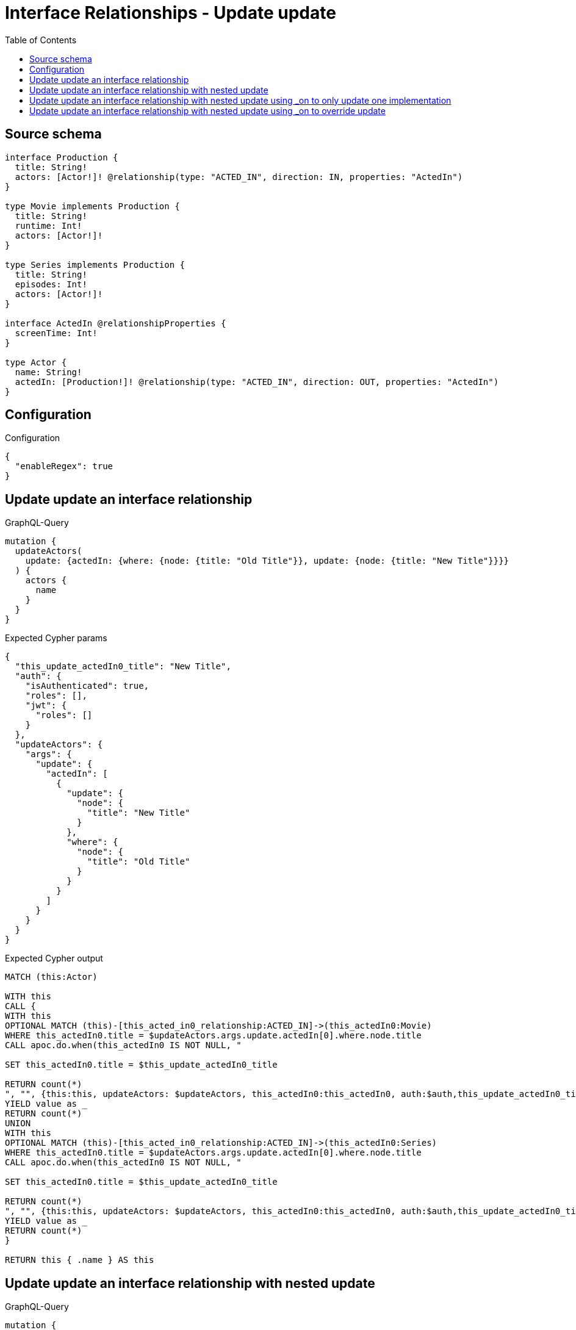 :toc:

= Interface Relationships - Update update

== Source schema

[source,graphql,schema=true]
----
interface Production {
  title: String!
  actors: [Actor!]! @relationship(type: "ACTED_IN", direction: IN, properties: "ActedIn")
}

type Movie implements Production {
  title: String!
  runtime: Int!
  actors: [Actor!]!
}

type Series implements Production {
  title: String!
  episodes: Int!
  actors: [Actor!]!
}

interface ActedIn @relationshipProperties {
  screenTime: Int!
}

type Actor {
  name: String!
  actedIn: [Production!]! @relationship(type: "ACTED_IN", direction: OUT, properties: "ActedIn")
}
----

== Configuration

.Configuration
[source,json,schema-config=true]
----
{
  "enableRegex": true
}
----
== Update update an interface relationship

.GraphQL-Query
[source,graphql]
----
mutation {
  updateActors(
    update: {actedIn: {where: {node: {title: "Old Title"}}, update: {node: {title: "New Title"}}}}
  ) {
    actors {
      name
    }
  }
}
----

.Expected Cypher params
[source,json]
----
{
  "this_update_actedIn0_title": "New Title",
  "auth": {
    "isAuthenticated": true,
    "roles": [],
    "jwt": {
      "roles": []
    }
  },
  "updateActors": {
    "args": {
      "update": {
        "actedIn": [
          {
            "update": {
              "node": {
                "title": "New Title"
              }
            },
            "where": {
              "node": {
                "title": "Old Title"
              }
            }
          }
        ]
      }
    }
  }
}
----

.Expected Cypher output
[source,cypher]
----
MATCH (this:Actor)

WITH this
CALL {
WITH this
OPTIONAL MATCH (this)-[this_acted_in0_relationship:ACTED_IN]->(this_actedIn0:Movie)
WHERE this_actedIn0.title = $updateActors.args.update.actedIn[0].where.node.title
CALL apoc.do.when(this_actedIn0 IS NOT NULL, "

SET this_actedIn0.title = $this_update_actedIn0_title

RETURN count(*)
", "", {this:this, updateActors: $updateActors, this_actedIn0:this_actedIn0, auth:$auth,this_update_actedIn0_title:$this_update_actedIn0_title})
YIELD value as _
RETURN count(*)
UNION
WITH this
OPTIONAL MATCH (this)-[this_acted_in0_relationship:ACTED_IN]->(this_actedIn0:Series)
WHERE this_actedIn0.title = $updateActors.args.update.actedIn[0].where.node.title
CALL apoc.do.when(this_actedIn0 IS NOT NULL, "

SET this_actedIn0.title = $this_update_actedIn0_title

RETURN count(*)
", "", {this:this, updateActors: $updateActors, this_actedIn0:this_actedIn0, auth:$auth,this_update_actedIn0_title:$this_update_actedIn0_title})
YIELD value as _
RETURN count(*)
}

RETURN this { .name } AS this
----

== Update update an interface relationship with nested update

.GraphQL-Query
[source,graphql]
----
mutation {
  updateActors(
    update: {actedIn: {where: {node: {title: "Old Title"}}, update: {node: {actors: {update: {node: {name: "New Actor Name"}}}}}}}
  ) {
    actors {
      name
    }
  }
}
----

.Expected Cypher params
[source,json]
----
{
  "this_update_actedIn0_actors0_name": "New Actor Name",
  "auth": {
    "isAuthenticated": true,
    "roles": [],
    "jwt": {
      "roles": []
    }
  },
  "updateActors": {
    "args": {
      "update": {
        "actedIn": [
          {
            "update": {
              "node": {
                "actors": [
                  {
                    "update": {
                      "node": {
                        "name": "New Actor Name"
                      }
                    }
                  }
                ]
              }
            },
            "where": {
              "node": {
                "title": "Old Title"
              }
            }
          }
        ]
      }
    }
  }
}
----

.Expected Cypher output
[source,cypher]
----
MATCH (this:Actor)

WITH this
CALL {
WITH this
OPTIONAL MATCH (this)-[this_acted_in0_relationship:ACTED_IN]->(this_actedIn0:Movie)
WHERE this_actedIn0.title = $updateActors.args.update.actedIn[0].where.node.title
CALL apoc.do.when(this_actedIn0 IS NOT NULL, "

WITH this, this_actedIn0
OPTIONAL MATCH (this_actedIn0)<-[this_actedIn0_acted_in0_relationship:ACTED_IN]-(this_actedIn0_actors0:Actor)
CALL apoc.do.when(this_actedIn0_actors0 IS NOT NULL, \"

SET this_actedIn0_actors0.name = $this_update_actedIn0_actors0_name

RETURN count(*)
\", \"\", {this:this, this_actedIn0:this_actedIn0, updateActors: $updateActors, this_actedIn0_actors0:this_actedIn0_actors0, auth:$auth,this_update_actedIn0_actors0_name:$this_update_actedIn0_actors0_name})
YIELD value as _

RETURN count(*)
", "", {this:this, updateActors: $updateActors, this_actedIn0:this_actedIn0, auth:$auth,this_update_actedIn0_actors0_name:$this_update_actedIn0_actors0_name})
YIELD value as _
RETURN count(*)
UNION
WITH this
OPTIONAL MATCH (this)-[this_acted_in0_relationship:ACTED_IN]->(this_actedIn0:Series)
WHERE this_actedIn0.title = $updateActors.args.update.actedIn[0].where.node.title
CALL apoc.do.when(this_actedIn0 IS NOT NULL, "

WITH this, this_actedIn0
OPTIONAL MATCH (this_actedIn0)<-[this_actedIn0_acted_in0_relationship:ACTED_IN]-(this_actedIn0_actors0:Actor)
CALL apoc.do.when(this_actedIn0_actors0 IS NOT NULL, \"

SET this_actedIn0_actors0.name = $this_update_actedIn0_actors0_name

RETURN count(*)
\", \"\", {this:this, this_actedIn0:this_actedIn0, updateActors: $updateActors, this_actedIn0_actors0:this_actedIn0_actors0, auth:$auth,this_update_actedIn0_actors0_name:$this_update_actedIn0_actors0_name})
YIELD value as _

RETURN count(*)
", "", {this:this, updateActors: $updateActors, this_actedIn0:this_actedIn0, auth:$auth,this_update_actedIn0_actors0_name:$this_update_actedIn0_actors0_name})
YIELD value as _
RETURN count(*)
}

RETURN this { .name } AS this
----

== Update update an interface relationship with nested update using _on to only update one implementation

.GraphQL-Query
[source,graphql]
----
mutation {
  updateActors(
    update: {actedIn: {where: {node: {title: "Old Title"}}, update: {node: {_on: {Movie: {actors: {update: {node: {name: "New Actor Name"}}}}}}}}}
  ) {
    actors {
      name
    }
  }
}
----

.Expected Cypher params
[source,json]
----
{
  "auth": {
    "isAuthenticated": true,
    "roles": [],
    "jwt": {
      "roles": []
    }
  },
  "this_update_actedIn0_on_Movie_actors0_name": "New Actor Name",
  "updateActors": {
    "args": {
      "update": {
        "actedIn": [
          {
            "update": {
              "node": {
                "_on": {
                  "Movie": {
                    "actors": [
                      {
                        "update": {
                          "node": {
                            "name": "New Actor Name"
                          }
                        }
                      }
                    ]
                  }
                }
              }
            },
            "where": {
              "node": {
                "title": "Old Title"
              }
            }
          }
        ]
      }
    }
  }
}
----

.Expected Cypher output
[source,cypher]
----
MATCH (this:Actor)

WITH this
CALL {
WITH this
OPTIONAL MATCH (this)-[this_acted_in0_relationship:ACTED_IN]->(this_actedIn0:Movie)
WHERE this_actedIn0.title = $updateActors.args.update.actedIn[0].where.node.title
CALL apoc.do.when(this_actedIn0 IS NOT NULL, "




WITH this, this_actedIn0
OPTIONAL MATCH (this_actedIn0)<-[this_actedIn0_acted_in0_relationship:ACTED_IN]-(this_actedIn0_actors0:Actor)
CALL apoc.do.when(this_actedIn0_actors0 IS NOT NULL, \"

SET this_actedIn0_actors0.name = $this_update_actedIn0_on_Movie_actors0_name

RETURN count(*)
\", \"\", {this:this, this_actedIn0:this_actedIn0, updateActors: $updateActors, this_actedIn0_actors0:this_actedIn0_actors0, auth:$auth,this_update_actedIn0_on_Movie_actors0_name:$this_update_actedIn0_on_Movie_actors0_name})
YIELD value as _

RETURN count(*)
", "", {this:this, updateActors: $updateActors, this_actedIn0:this_actedIn0, auth:$auth,this_update_actedIn0_on_Movie_actors0_name:$this_update_actedIn0_on_Movie_actors0_name})
YIELD value as _
RETURN count(*)
UNION
WITH this
OPTIONAL MATCH (this)-[this_acted_in0_relationship:ACTED_IN]->(this_actedIn0:Series)
WHERE this_actedIn0.title = $updateActors.args.update.actedIn[0].where.node.title
CALL apoc.do.when(this_actedIn0 IS NOT NULL, "



RETURN count(*)
", "", {this:this, updateActors: $updateActors, this_actedIn0:this_actedIn0, auth:$auth})
YIELD value as _
RETURN count(*)
}

RETURN this { .name } AS this
----

== Update update an interface relationship with nested update using _on to override update

.GraphQL-Query
[source,graphql]
----
mutation {
  updateActors(
    update: {actedIn: {where: {node: {title: "Old Title"}}, update: {node: {actors: {update: {node: {name: "New Actor Name"}}}, _on: {Movie: {actors: {update: {node: {name: "Different Actor Name"}}}}}}}}}
  ) {
    actors {
      name
    }
  }
}
----

.Expected Cypher params
[source,json]
----
{
  "auth": {
    "isAuthenticated": true,
    "roles": [],
    "jwt": {
      "roles": []
    }
  },
  "this_update_actedIn0_on_Movie_actors0_name": "Different Actor Name",
  "this_update_actedIn0_actors0_name": "New Actor Name",
  "updateActors": {
    "args": {
      "update": {
        "actedIn": [
          {
            "update": {
              "node": {
                "_on": {
                  "Movie": {
                    "actors": [
                      {
                        "update": {
                          "node": {
                            "name": "Different Actor Name"
                          }
                        }
                      }
                    ]
                  }
                },
                "actors": [
                  {
                    "update": {
                      "node": {
                        "name": "New Actor Name"
                      }
                    }
                  }
                ]
              }
            },
            "where": {
              "node": {
                "title": "Old Title"
              }
            }
          }
        ]
      }
    }
  }
}
----

.Expected Cypher output
[source,cypher]
----
MATCH (this:Actor)

WITH this
CALL {
WITH this
OPTIONAL MATCH (this)-[this_acted_in0_relationship:ACTED_IN]->(this_actedIn0:Movie)
WHERE this_actedIn0.title = $updateActors.args.update.actedIn[0].where.node.title
CALL apoc.do.when(this_actedIn0 IS NOT NULL, "




WITH this, this_actedIn0
OPTIONAL MATCH (this_actedIn0)<-[this_actedIn0_acted_in0_relationship:ACTED_IN]-(this_actedIn0_actors0:Actor)
CALL apoc.do.when(this_actedIn0_actors0 IS NOT NULL, \"

SET this_actedIn0_actors0.name = $this_update_actedIn0_on_Movie_actors0_name

RETURN count(*)
\", \"\", {this:this, this_actedIn0:this_actedIn0, updateActors: $updateActors, this_actedIn0_actors0:this_actedIn0_actors0, auth:$auth,this_update_actedIn0_on_Movie_actors0_name:$this_update_actedIn0_on_Movie_actors0_name})
YIELD value as _

RETURN count(*)
", "", {this:this, updateActors: $updateActors, this_actedIn0:this_actedIn0, auth:$auth,this_update_actedIn0_on_Movie_actors0_name:$this_update_actedIn0_on_Movie_actors0_name})
YIELD value as _
RETURN count(*)
UNION
WITH this
OPTIONAL MATCH (this)-[this_acted_in0_relationship:ACTED_IN]->(this_actedIn0:Series)
WHERE this_actedIn0.title = $updateActors.args.update.actedIn[0].where.node.title
CALL apoc.do.when(this_actedIn0 IS NOT NULL, "

WITH this, this_actedIn0
OPTIONAL MATCH (this_actedIn0)<-[this_actedIn0_acted_in0_relationship:ACTED_IN]-(this_actedIn0_actors0:Actor)
CALL apoc.do.when(this_actedIn0_actors0 IS NOT NULL, \"

SET this_actedIn0_actors0.name = $this_update_actedIn0_actors0_name

RETURN count(*)
\", \"\", {this:this, this_actedIn0:this_actedIn0, updateActors: $updateActors, this_actedIn0_actors0:this_actedIn0_actors0, auth:$auth,this_update_actedIn0_actors0_name:$this_update_actedIn0_actors0_name})
YIELD value as _

RETURN count(*)
", "", {this:this, updateActors: $updateActors, this_actedIn0:this_actedIn0, auth:$auth,this_update_actedIn0_actors0_name:$this_update_actedIn0_actors0_name})
YIELD value as _
RETURN count(*)
}

RETURN this { .name } AS this
----

